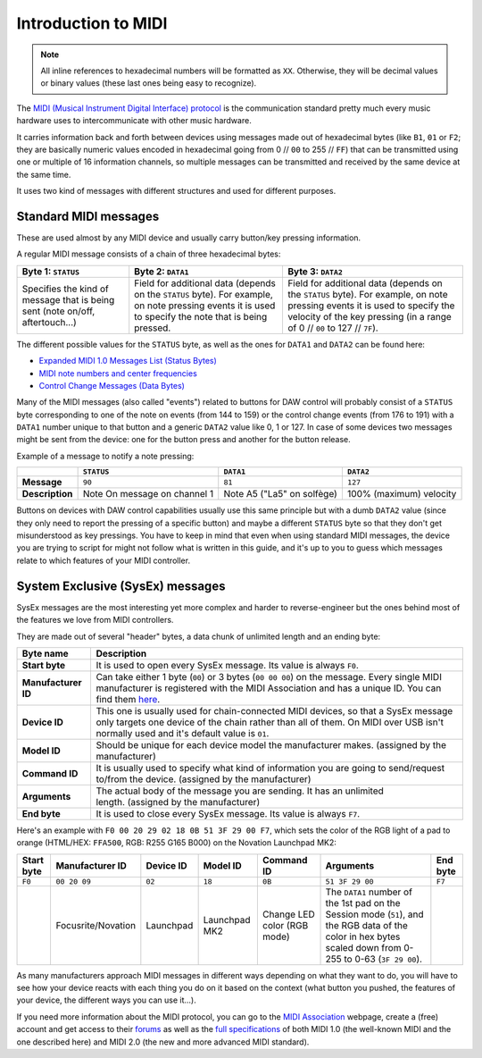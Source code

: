 ====================
Introduction to MIDI
====================

.. note:: All inline references to hexadecimal numbers will be formatted as ``XX``. Otherwise, they will be decimal values or binary values (these last ones being easy to recognize).

The `MIDI (Musical Instrument Digital Interface) protocol <https://en.wikipedia.org/wiki/MIDI>`_ is the communication standard pretty much every music hardware uses to intercommunicate with other music hardware.

It carries information back and forth between devices using messages made out of hexadecimal bytes (like ``B1``, ``01`` or ``F2``; they are basically numeric values encoded in hexadecimal going from 0 // ``00`` to 255 // ``FF``) that can be transmitted using one or multiple of 16 information channels, so multiple messages can be transmitted and received by the same device at the same time.

It uses two kind of messages with different structures and used for different purposes.

Standard MIDI messages
----------------------

These are used almost by any MIDI device and usually carry button/key pressing information.

A regular MIDI message consists of a chain of three hexadecimal bytes:

+-------------------------------------------------------------------------------+-----------------------------------------------------------------------------------------------------------------------------------------------------------+-------------------------------------------------------------------------------------------------------------------------------------------------------------------------------------------------------+
| Byte 1: ``STATUS``                                                            | Byte 2: ``DATA1``                                                                                                                                         | Byte 3: ``DATA2``                                                                                                                                                                                     |
+===============================================================================+===========================================================================================================================================================+=======================================================================================================================================================================================================+
| Specifies the kind of message that is being sent (note on/off, aftertouch...) | Field for additional data (depends on the ``STATUS`` byte). For example, on note pressing events it is used to specify the note that is being pressed.    | Field for additional data (depends on the ``STATUS`` byte). For example, on note pressing events it is used to specify the velocity of the key pressing (in a range of 0 // ``00`` to 127 // ``7F``). |
+-------------------------------------------------------------------------------+-----------------------------------------------------------------------------------------------------------------------------------------------------------+-------------------------------------------------------------------------------------------------------------------------------------------------------------------------------------------------------+

The different possible values for the ``STATUS`` byte, as well as the ones for ``DATA1`` and ``DATA2`` can be found here:

- `Expanded MIDI 1.0 Messages List (Status Bytes) <https://www.midi.org/specifications-old/item/table-2-expanded-messages-list-status-bytes>`_

- `MIDI note numbers and center frequencies <https://www.inspiredacoustics.com/en/MIDI_note_numbers_and_center_frequencies>`_

- `Control Change Messages (Data Bytes) <https://www.midi.org/specifications-old/item/table-3-control-change-messages-data-bytes-2>`_

Many of the MIDI messages (also called "events") related to buttons for DAW control will probably consist of a ``STATUS`` byte corresponding to one of the note on events (from 144 to 159) or the control change events (from 176 to 191) with a ``DATA1`` number unique to that button and a generic ``DATA2`` value like 0, 1 or 127. In case of some devices two messages might be sent from the device: one for the button press and another for the button release.

Example of a message to notify a note pressing:

+------------------------+--------------------------------------+-------------------------------+-----------------------------------+
|                        | ``STATUS``                           |``DATA1``                      |``DATA2``                          |
+========================+======================================+===============================+===================================+
| **Message**            |   ``90``                             |  ``81``                       |  ``127``                          |
+------------------------+--------------------------------------+-------------------------------+-----------------------------------+
| **Description**        | Note On message on channel 1         | Note A5 ("La5" on solfège)    |  100% (maximum) velocity          |
+------------------------+--------------------------------------+-------------------------------+-----------------------------------+

Buttons on devices with DAW control capabilities usually use this same principle but with a dumb ``DATA2`` value (since they only need to report the pressing of a specific button) and maybe a different ``STATUS`` byte so that they don't get misunderstood as key pressings. You have to keep in mind that even when using standard MIDI messages, the device you are trying to script for might not follow what is written in this guide, and it's up to you to guess which messages relate to which features of your MIDI controller.

System Exclusive (SysEx) messages
---------------------------------

SysEx messages are the most interesting yet more complex and harder to reverse-engineer but the ones behind most of the features we love from MIDI controllers.

They are made out of several "header" bytes, a data chunk of unlimited length and an ending byte:

+-----------------------+-------------------------------------------------------------------------------------------------------------------------------------------------------------------------------------------------------------------------------------------------------------------------+
| Byte name             | Description                                                                                                                                                                                                                                                             |
+=======================+=========================================================================================================================================================================================================================================================================+
| **Start byte**        | It is used to open every SysEx message. Its value is always ``F0``.                                                                                                                                                                                                     |
+-----------------------+-------------------------------------------------------------------------------------------------------------------------------------------------------------------------------------------------------------------------------------------------------------------------+
| **Manufacturer ID**   | Can take either 1 byte (``00``) or 3 bytes (``00 00 00``) on the message. Every single MIDI manufacturer is registered with the MIDI Association and has a unique ID. You can find them `here <https://www.midi.org/specifications-old/item/manufacturer-id-numbers>`_. |
+-----------------------+-------------------------------------------------------------------------------------------------------------------------------------------------------------------------------------------------------------------------------------------------------------------------+
| **Device ID**         | This one is usually used for chain-connected MIDI devices, so that a SysEx message only targets one device of the chain rather than all of them. On MIDI over USB isn't normally used and it's default value is ``01``.                                                 |
+-----------------------+-------------------------------------------------------------------------------------------------------------------------------------------------------------------------------------------------------------------------------------------------------------------------+
| **Model ID**          | Should be unique for each device model the manufacturer makes. (assigned by the manufacturer)                                                                                                                                                                           |
+-----------------------+-------------------------------------------------------------------------------------------------------------------------------------------------------------------------------------------------------------------------------------------------------------------------+
| **Command ID**        | It is usually used to specify what kind of information you are going to send/request to/from the device. (assigned by the manufacturer)                                                                                                                                 |
+-----------------------+-------------------------------------------------------------------------------------------------------------------------------------------------------------------------------------------------------------------------------------------------------------------------+
| **Arguments**         | The actual body of the message you are sending. It has an unlimited length. (assigned by the manufacturer)                                                                                                                                                              |
+-----------------------+-------------------------------------------------------------------------------------------------------------------------------------------------------------------------------------------------------------------------------------------------------------------------+
| **End byte**          | It is used to close every SysEx message. Its value is always ``F7``.                                                                                                                                                                                                    |
+-----------------------+-------------------------------------------------------------------------------------------------------------------------------------------------------------------------------------------------------------------------------------------------------------------------+

Here's an example with ``F0 00 20 29 02 18 0B 51 3F 29 00 F7``, which sets the color of the RGB light of a pad to orange (HTML/HEX: ``FFA500``, RGB: R255 G165 B000) on the Novation Launchpad MK2:

+---------------+-----------------------+-----------+---------------+-------------------------------+---------------------------------------------------------------------------------------------------------------------------------------------------------------+-----------+
| Start byte    | Manufacturer ID       | Device ID | Model ID      | Command ID                    | Arguments                                                                                                                                                     | End byte  |
+===============+=======================+===========+===============+===============================+===============================================================================================================================================================+===========+
| ``F0``        | ``00 20 09``          | ``02``    | ``18``        |             ``0B``            | ``51 3F 29 00``                                                                                                                                               | ``F7``    |
+---------------+-----------------------+-----------+---------------+-------------------------------+---------------------------------------------------------------------------------------------------------------------------------------------------------------+-----------+
|               | Focusrite/Novation    | Launchpad | Launchpad MK2 | Change LED color (RGB mode)   | The ``DATA1`` number of the 1st pad on the Session mode (``51``), and the RGB data of the color in hex bytes scaled down from 0-255 to 0-63 (``3F 29 00``).   |           |
+---------------+-----------------------+-----------+---------------+-------------------------------+---------------------------------------------------------------------------------------------------------------------------------------------------------------+-----------+

As many manufacturers approach MIDI messages in different ways depending on what they want to do, you will have to see how your device reacts with each thing you do on it based on the context (what button you pushed, the features of your device, the different ways you can use it...).

If you need more information about the MIDI protocol, you can go to the `MIDI Association <https://www.midi.org/>`_ webpage, create a (free) account and get access to their `forums <https://www.midi.org/forum>`_ as well as the `full specifications <https://www.midi.org/specifications>`_ of both MIDI 1.0 (the well-known MIDI and the one described here) and MIDI 2.0 (the new and more advanced MIDI standard).